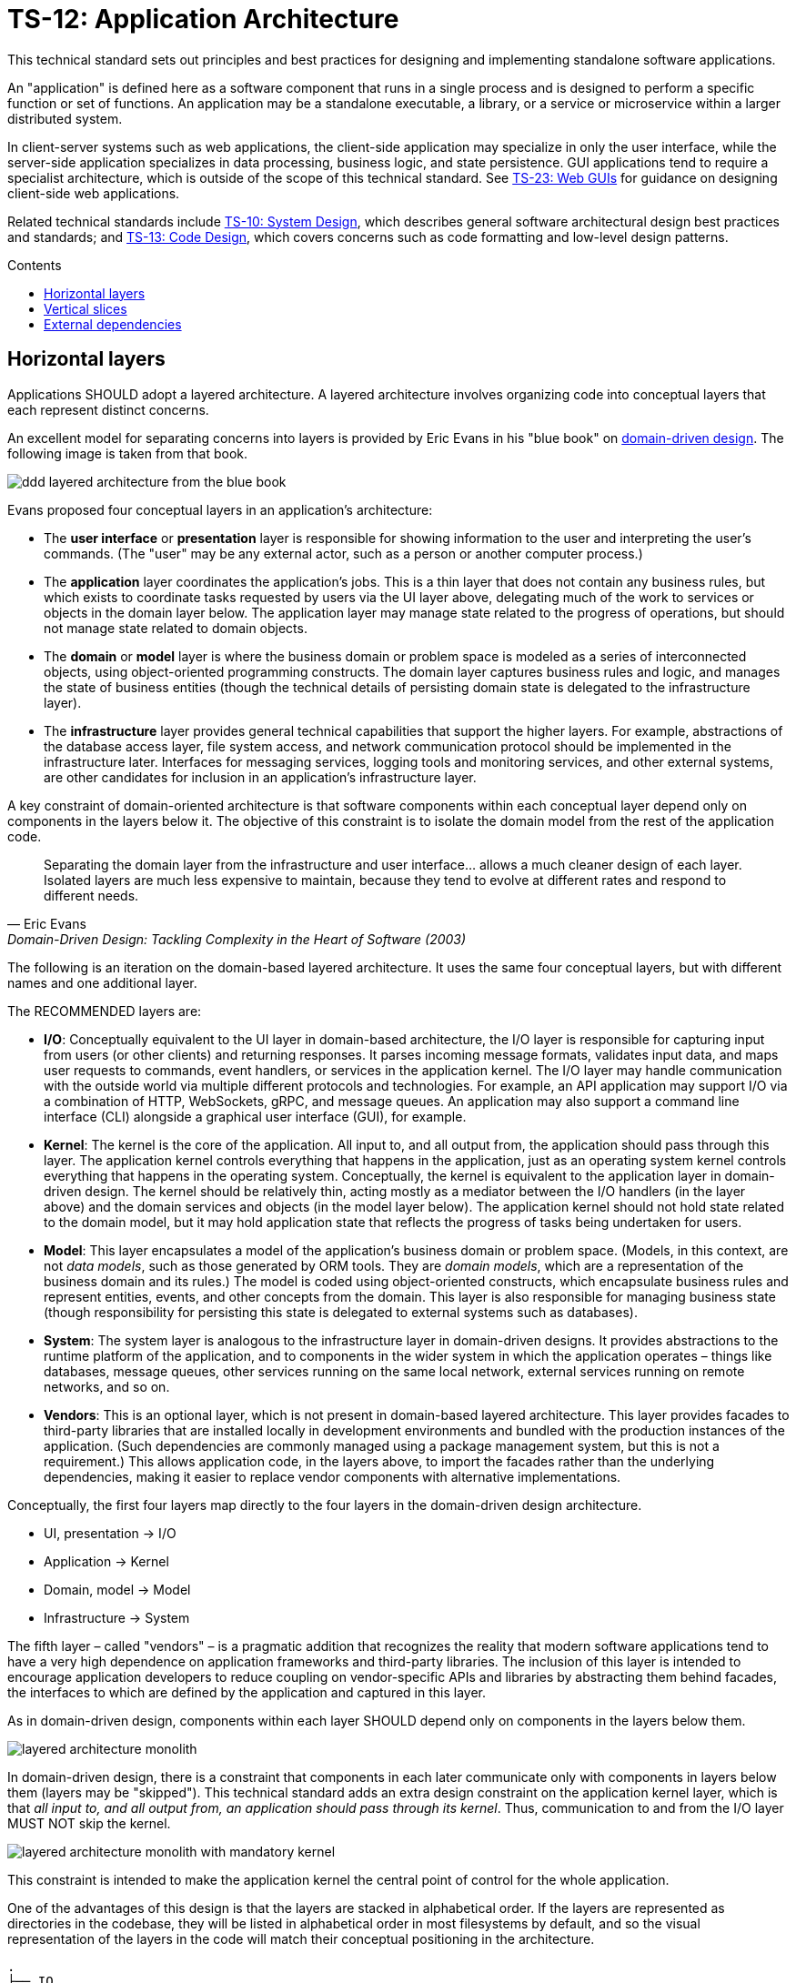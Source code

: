 = TS-12: Application Architecture
:toc: macro
:toc-title: Contents

This technical standard sets out principles and best practices for designing and implementing standalone software applications.

An "application" is defined here as a software component that runs in a single process and is designed to perform a specific function or set of functions. An application may be a standalone executable, a library, or a service or microservice within a larger distributed system.

In client-server systems such as web applications, the client-side application may specialize in only the user interface, while the server-side application specializes in data processing, business logic, and state persistence. GUI applications tend to require a specialist architecture, which is outside of the scope of this technical standard. See link:./023-web-guis.adoc[TS-23: Web GUIs] for guidance on designing client-side web applications.

Related technical standards include link:./010-system-design.adoc[TS-10: System Design], which describes general software architectural design best practices and standards; and link:./013-code-design.adoc[TS-13: Code Design], which covers concerns such as code formatting and low-level design patterns.

toc::[]

== Horizontal layers

Applications SHOULD adopt a layered architecture. A layered architecture involves organizing code into conceptual layers that each represent distinct concerns.

An excellent model for separating concerns into layers is provided by Eric Evans in his "blue book" on https://www.domainlanguage.com/ddd/blue-book/[domain-driven design]. The following image is taken from that book.

image::./_/ddd-layered-architecture-from-the-blue-book.png[]

Evans proposed four conceptual layers in an application's architecture:

* The *user interface* or *presentation* layer is responsible for showing information to the user and interpreting the user's commands. (The "user" may be any external actor, such as a person or another computer process.)

* The *application* layer coordinates the application's jobs. This is a thin layer that does not contain any business rules, but which exists to coordinate tasks requested by users via the UI layer above, delegating much of the work to services or objects in the domain layer below. The application layer may manage state related to the progress of operations, but should not manage state related to domain objects.

* The *domain* or *model* layer is where the business domain or problem space is modeled as a series of interconnected objects, using object-oriented programming constructs. The domain layer captures business rules and logic, and manages the state of business entities (though the technical details of persisting domain state is delegated to the infrastructure layer).

* The *infrastructure* layer provides general technical capabilities that support the higher layers. For example, abstractions of the database access layer, file system access, and network communication protocol should be implemented in the infrastructure later. Interfaces for messaging services, logging tools and monitoring services, and other external systems, are other candidates for inclusion in an application's infrastructure layer.

A key constraint of domain-oriented architecture is that software components within each conceptual layer depend only on components in the layers below it. The objective of this constraint is to isolate the domain model from the rest of the application code.

[quote, Eric Evans, Domain-Driven Design: Tackling Complexity in the Heart of Software (2003)]
____
Separating the domain layer from the infrastructure and user interface… allows a much cleaner design of each layer. Isolated layers are much less expensive to maintain, because they tend to evolve at different rates and respond to different needs.
____

The following is an iteration on the domain-based layered architecture. It uses the same four conceptual layers, but with different names and one additional layer.

The RECOMMENDED layers are:

- *I/O*: Conceptually equivalent to the UI layer in domain-based architecture, the I/O layer is responsible for capturing input from users (or other clients) and returning responses. It parses incoming message formats, validates input data, and maps user requests to commands, event handlers, or services in the application kernel. The I/O layer may handle communication with the outside world via multiple different protocols and technologies. For example, an API application may support I/O via a combination of HTTP, WebSockets, gRPC, and message queues. An application may also support a command line interface (CLI) alongside a graphical user interface (GUI), for example.

- *Kernel*: The kernel is the core of the application. All input to, and all output from, the application should pass through this layer. The application kernel controls everything that happens in the application, just as an operating system kernel controls everything that happens in the operating system. Conceptually, the kernel is equivalent to the application layer in domain-driven design. The kernel should be relatively thin, acting mostly as a mediator between the I/O handlers (in the layer above) and the domain services and objects (in the model layer below). The application kernel should not hold state related to the domain model, but it may hold application state that reflects the progress of tasks being undertaken for users.

- *Model*: This layer encapsulates a model of the application's business domain or problem space. (Models, in this context, are not _data models_, such as those generated by ORM tools. They are _domain models_, which are a representation of the business domain and its rules.) The model is coded using object-oriented constructs, which encapsulate business rules and represent entities, events, and other concepts from the domain. This layer is also responsible for managing business state (though responsibility for persisting this state is delegated to external systems such as databases).

- *System*: The system layer is analogous to the infrastructure layer in domain-driven designs. It provides abstractions to the runtime platform of the application, and to components in the wider system in which the application operates – things like databases, message queues, other services running on the same local network, external services running on remote networks, and so on.

- *Vendors*: This is an optional layer, which is not present in domain-based layered architecture. This layer provides facades to third-party libraries that are installed locally in development environments and bundled with the production instances of the application. (Such dependencies are commonly managed using a package management system, but this is not a requirement.) This allows application code, in the layers above, to import the facades rather than the underlying dependencies, making it easier to replace vendor components with alternative implementations.

Conceptually, the first four layers map directly to the four layers in the domain-driven design architecture.

- UI, presentation → I/O
- Application → Kernel
- Domain, model → Model
- Infrastructure → System

The fifth layer – called "vendors" – is a pragmatic addition that recognizes the reality that modern software applications tend to have a very high dependence on application frameworks and third-party libraries. The inclusion of this layer is intended to encourage application developers to reduce coupling on vendor-specific APIs and libraries by abstracting them behind facades, the interfaces to which are defined by the application and captured in this layer.

As in domain-driven design, components within each layer SHOULD depend only on components in the layers below them.

image::./_/layered-architecture-monolith.svg[]

In domain-driven design, there is a constraint that components in each later communicate only with components in layers below them (layers may be "skipped"). This technical standard adds an extra design constraint on the application kernel layer, which is that _all input to, and all output from, an application should pass through its kernel_. Thus, communication to and from the I/O layer MUST NOT skip the kernel.

image::./_/layered-architecture-monolith-with-mandatory-kernel.svg[]

This constraint is intended to make the application kernel the central point of control for the whole application.

One of the advantages of this design is that the layers are stacked in alphabetical order. If the layers are represented as directories in the codebase, they will be listed in alphabetical order in most filesystems by default, and so the visual representation of the layers in the code will match their conceptual positioning in the architecture.

----
.
├── IO
│   └── ...
├── Kernel
│   └── ...
├── Model
│   └── ...
├── System
│   └── ...
└── Vendors
    └── ...
----

== Vertical slices

An extension of this layered architecture adds vertical slices through the top three layers, organizing the main application-specific code into modules. For example, an application may be composed of three modules: users, products, and orders. Each module has its own I/O and application kernel, and also its own model that represents a subdomain of the overall domain.

Critically, the modules SHOULD NOT be allowed to call each other directly. Instead, modules should communicate indirectly (and ideally asynchronously, using messages or events) via a channel provided by the system layer.

image::./_/layered-architecture-modular-monolith.svg[]

This design constraint reduces coupling between modules, making it easier to maintain and scale an application. For example, it becomes possible to incrementally extract modules into separate services, so decomposing a system from a modular monolith to a distributed service-oriented design.

The filesystem for a modular monolith's source code might look like the below scheme. The filesystem reflects the conceptual architecture, with each module encapsulated in its own directory, and the horizontal layers of the architecture represented as subdirectories within each module. The global layers – system and vendors – are represented as top-level directories, extracted from the modules.

----
.
├── Modules
│   ├── <ModuleA>
│   │     ├── IO
│   │     │   └── ...
│   │     ├── Kernel
│   │     │   └── ...
│   │     └── Model
│   │         └── ...
│   ├── <ModuleB>
│   │     ├── ...
│   │     └── ...
├── System
│   └── ...
└── Vendors
    └── ...
----

== External dependencies

Applications MUST *fail gracefully* when external dependencies are unavailable or performing unacceptably (eg. high latency).

// TODO: Expand on the concept of *graceful degradation*.
